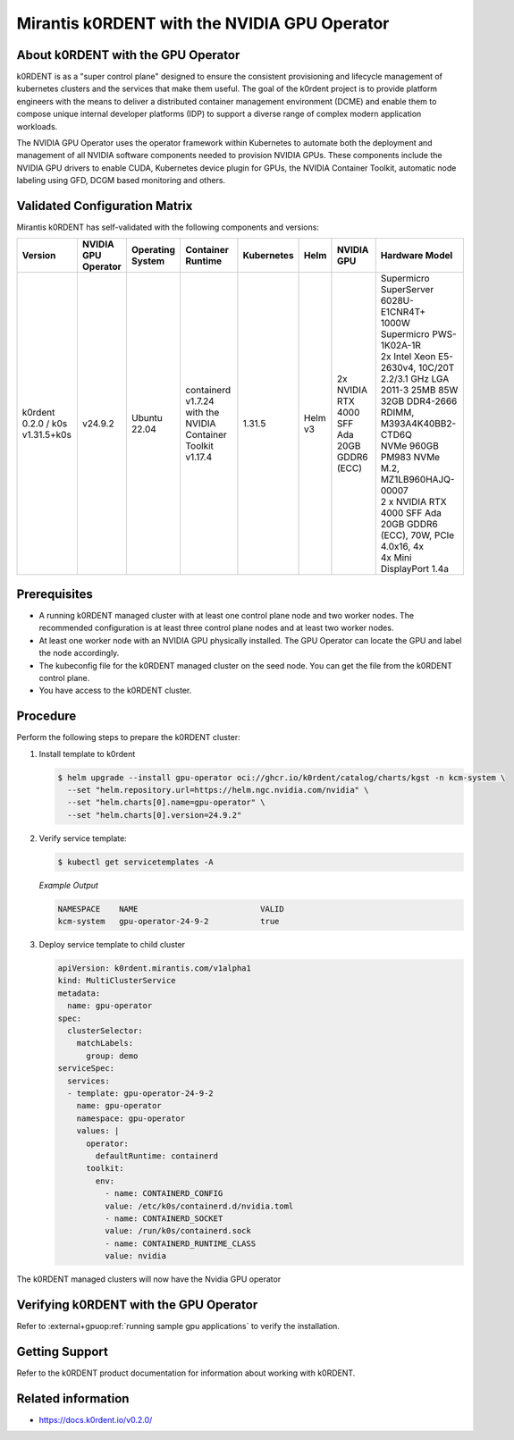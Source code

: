 .. headings # #, * *, =, -, ^, "

.. |prod-name-long| replace:: Mirantis k0RDENT
.. |prod-name-short| replace:: k0RDENT

#############################################
|prod-name-long| with the NVIDIA GPU Operator
#############################################


*********************************************
About |prod-name-short| with the GPU Operator
*********************************************

|prod-name-short| is as a "super control plane" designed to ensure the consistent provisioning and lifecycle
management of kubernetes clusters and the services that make them useful. The goal of the k0rdent project is
to provide platform engineers with the means to deliver a distributed container management environment (DCME) 
and enable them to compose unique internal developer platforms (IDP) to support a diverse range of complex 
modern application workloads.

The NVIDIA GPU Operator uses the operator framework within Kubernetes to automate
both the deployment and management of all NVIDIA software components needed to provision NVIDIA GPUs.
These components include the NVIDIA GPU drivers to enable CUDA, Kubernetes device plugin for GPUs,
the NVIDIA Container Toolkit, automatic node labeling using GFD, DCGM based monitoring and others.


******************************
Validated Configuration Matrix
******************************

|prod-name-long| has self-validated with the following components and versions:

.. list-table::
   :header-rows: 1

   * - Version
     - | NVIDIA
       | GPU
       | Operator
     - | Operating
       | System
     - | Container
       | Runtime
     - Kubernetes
     - Helm
     - NVIDIA GPU
     - Hardware Model

   * - k0rdent 0.2.0 / k0s v1.31.5+k0s
     - v24.9.2
     - | Ubuntu 22.04
     - containerd v1.7.24  with the NVIDIA Container Toolkit v1.17.4
     - 1.31.5
     - Helm v3
     - | 2x NVIDIA RTX 4000 SFF Ada 20GB GDDR6 (ECC)
     - | Supermicro SuperServer 6028U-E1CNR4T+

       | 1000W Supermicro PWS-1K02A-1R

       | 2x Intel Xeon E5-2630v4, 10C/20T 2.2/3.1 GHz LGA 2011-3 25MB 85W

       | 32GB DDR4-2666 RDIMM, M393A4K40BB2-CTD6Q

       | NVMe 960GB PM983 NVMe M.2, MZ1LB960HAJQ-00007

       | 2 x NVIDIA RTX 4000 SFF Ada 20GB GDDR6 (ECC), 70W, PCIe 4.0x16, 4x

       | 4x Mini DisplayPort 1.4a


*************
Prerequisites
*************

* A running |prod-name-short| managed cluster with at least one control plane node and two worker nodes.
  The recommended configuration is at least three control plane nodes and at least two worker nodes.

* At least one worker node with an NVIDIA GPU physically installed.
  The GPU Operator can locate the GPU and label the node accordingly.

* The kubeconfig file for the |prod-name-short| managed cluster on the seed node.
  You can get the file from the |prod-name-short| control plane.

* You have access to the |prod-name-short| cluster.


*********
Procedure
*********

Perform the following steps to prepare the |prod-name-short| cluster:

#. Install template to k0rdent

   .. code-block:: console

      $ helm upgrade --install gpu-operator oci://ghcr.io/k0rdent/catalog/charts/kgst -n kcm-system \
        --set "helm.repository.url=https://helm.ngc.nvidia.com/nvidia" \
        --set "helm.charts[0].name=gpu-operator" \
        --set "helm.charts[0].version=24.9.2"

#. Verify service template:

   .. code-block:: console

      $ kubectl get servicetemplates -A

   *Example Output*

   .. code-block:: output

      NAMESPACE    NAME                          VALID
      kcm-system   gpu-operator-24-9-2           true

#. Deploy service template to child cluster

   .. code-block:: console

      apiVersion: k0rdent.mirantis.com/v1alpha1
      kind: MultiClusterService
      metadata:
        name: gpu-operator
      spec:
        clusterSelector:
          matchLabels:
            group: demo
      serviceSpec:
        services:
        - template: gpu-operator-24-9-2
          name: gpu-operator
          namespace: gpu-operator
          values: |
            operator:
              defaultRuntime: containerd
            toolkit:
              env:
                - name: CONTAINERD_CONFIG
                value: /etc/k0s/containerd.d/nvidia.toml
                - name: CONTAINERD_SOCKET
                value: /run/k0s/containerd.sock
                - name: CONTAINERD_RUNTIME_CLASS
                value: nvidia


The |prod-name-short| managed clusters will now have the Nvidia GPU operator

*************************************************
Verifying |prod-name-short| with the GPU Operator
*************************************************

Refer to :external+gpuop:ref:`running sample gpu applications` to verify the installation.

***************
Getting Support
***************

Refer to the k0RDENT product documentation for information about working with k0RDENT.

*******************
Related information
*******************

* https://docs.k0rdent.io/v0.2.0/
